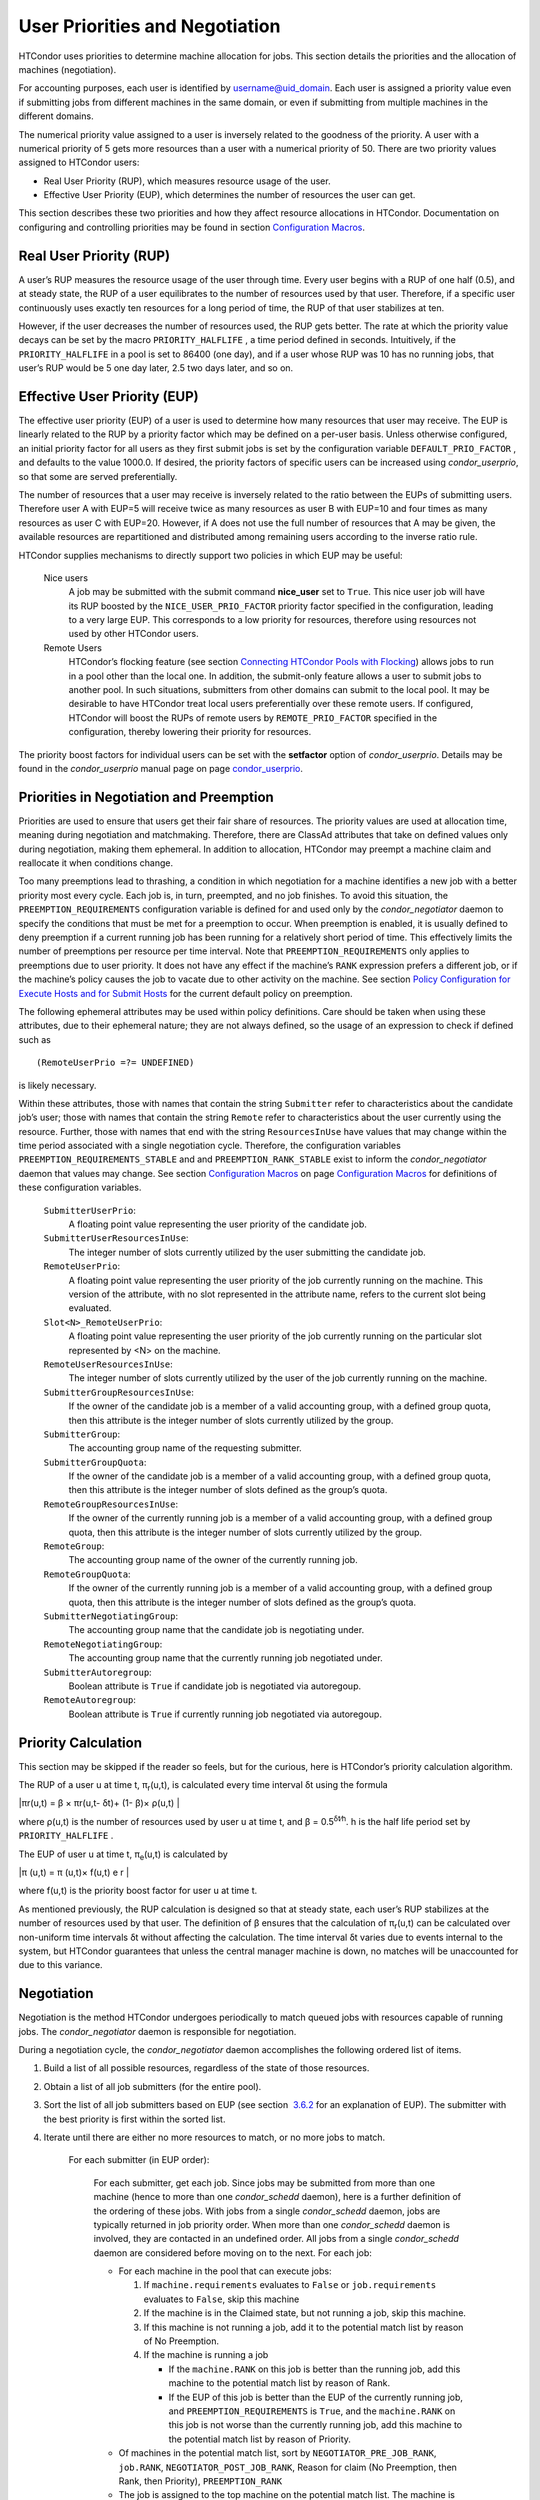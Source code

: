       

User Priorities and Negotiation
===============================

HTCondor uses priorities to determine machine allocation for jobs. This
section details the priorities and the allocation of machines
(negotiation).

For accounting purposes, each user is identified by
username@uid\_domain. Each user is assigned a priority value even if
submitting jobs from different machines in the same domain, or even if
submitting from multiple machines in the different domains.

The numerical priority value assigned to a user is inversely related to
the goodness of the priority. A user with a numerical priority of 5 gets
more resources than a user with a numerical priority of 50. There are
two priority values assigned to HTCondor users:

-  Real User Priority (RUP), which measures resource usage of the user.
-  Effective User Priority (EUP), which determines the number of
   resources the user can get.

This section describes these two priorities and how they affect resource
allocations in HTCondor. Documentation on configuring and controlling
priorities may be found in section \ `Configuration
Macros <../admin-manual/configuration-macros.html>`__.

Real User Priority (RUP)
------------------------

A user’s RUP measures the resource usage of the user through time. Every
user begins with a RUP of one half (0.5), and at steady state, the RUP
of a user equilibrates to the number of resources used by that user.
Therefore, if a specific user continuously uses exactly ten resources
for a long period of time, the RUP of that user stabilizes at ten.

However, if the user decreases the number of resources used, the RUP
gets better. The rate at which the priority value decays can be set by
the macro ``PRIORITY_HALFLIFE`` , a time period defined in seconds.
Intuitively, if the ``PRIORITY_HALFLIFE`` in a pool is set to 86400 (one
day), and if a user whose RUP was 10 has no running jobs, that user’s
RUP would be 5 one day later, 2.5 two days later, and so on.

Effective User Priority (EUP)
-----------------------------

The effective user priority (EUP) of a user is used to determine how
many resources that user may receive. The EUP is linearly related to the
RUP by a priority factor which may be defined on a per-user basis.
Unless otherwise configured, an initial priority factor for all users as
they first submit jobs is set by the configuration variable
``DEFAULT_PRIO_FACTOR`` , and defaults to the value 1000.0. If desired,
the priority factors of specific users can be increased using
*condor\_userprio*, so that some are served preferentially.

The number of resources that a user may receive is inversely related to
the ratio between the EUPs of submitting users. Therefore user A with
EUP=5 will receive twice as many resources as user B with EUP=10 and
four times as many resources as user C with EUP=20. However, if A does
not use the full number of resources that A may be given, the available
resources are repartitioned and distributed among remaining users
according to the inverse ratio rule.

HTCondor supplies mechanisms to directly support two policies in which
EUP may be useful:

 Nice users
    A job may be submitted with the submit command **nice\_user** set to
    ``True``. This nice user job will have its RUP boosted by the
    ``NICE_USER_PRIO_FACTOR`` priority factor specified in the
    configuration, leading to a very large EUP. This corresponds to a
    low priority for resources, therefore using resources not used by
    other HTCondor users.
 Remote Users
    HTCondor’s flocking feature (see section \ `Connecting HTCondor
    Pools with
    Flocking <../grid-computing/connecting-pools-with-flocking.html>`__)
    allows jobs to run in a pool other than the local one. In addition,
    the submit-only feature allows a user to submit jobs to another
    pool. In such situations, submitters from other domains can submit
    to the local pool. It may be desirable to have HTCondor treat local
    users preferentially over these remote users. If configured,
    HTCondor will boost the RUPs of remote users by
    ``REMOTE_PRIO_FACTOR`` specified in the configuration, thereby
    lowering their priority for resources.

The priority boost factors for individual users can be set with the
**setfactor** option of *condor\_userprio*. Details may be found in the
*condor\_userprio* manual page on
page \ `condor\_userprio <../man-pages/condor_userprio.html>`__.

Priorities in Negotiation and Preemption
----------------------------------------

Priorities are used to ensure that users get their fair share of
resources. The priority values are used at allocation time, meaning
during negotiation and matchmaking. Therefore, there are ClassAd
attributes that take on defined values only during negotiation, making
them ephemeral. In addition to allocation, HTCondor may preempt a
machine claim and reallocate it when conditions change.

Too many preemptions lead to thrashing, a condition in which negotiation
for a machine identifies a new job with a better priority most every
cycle. Each job is, in turn, preempted, and no job finishes. To avoid
this situation, the ``PREEMPTION_REQUIREMENTS`` configuration variable
is defined for and used only by the *condor\_negotiator* daemon to
specify the conditions that must be met for a preemption to occur. When
preemption is enabled, it is usually defined to deny preemption if a
current running job has been running for a relatively short period of
time. This effectively limits the number of preemptions per resource per
time interval. Note that ``PREEMPTION_REQUIREMENTS`` only applies to
preemptions due to user priority. It does not have any effect if the
machine’s ``RANK`` expression prefers a different job, or if the
machine’s policy causes the job to vacate due to other activity on the
machine. See section `Policy Configuration for Execute Hosts and for
Submit Hosts <../admin-manual/policy-configuration.html>`__ for the
current default policy on preemption.

The following ephemeral attributes may be used within policy
definitions. Care should be taken when using these attributes, due to
their ephemeral nature; they are not always defined, so the usage of an
expression to check if defined such as

::

      (RemoteUserPrio =?= UNDEFINED)

is likely necessary.

Within these attributes, those with names that contain the string
``Submitter`` refer to characteristics about the candidate job’s user;
those with names that contain the string ``Remote`` refer to
characteristics about the user currently using the resource. Further,
those with names that end with the string ``ResourcesInUse`` have values
that may change within the time period associated with a single
negotiation cycle. Therefore, the configuration variables
``PREEMPTION_REQUIREMENTS_STABLE`` and and ``PREEMPTION_RANK_STABLE``
exist to inform the *condor\_negotiator* daemon that values may change.
See section \ `Configuration
Macros <../admin-manual/configuration-macros.html>`__ on
page \ `Configuration
Macros <../admin-manual/configuration-macros.html>`__ for definitions of
these configuration variables.

 ``SubmitterUserPrio``:
    A floating point value representing the user priority of the
    candidate job.
 ``SubmitterUserResourcesInUse``:
    The integer number of slots currently utilized by the user
    submitting the candidate job.
 ``RemoteUserPrio``:
    A floating point value representing the user priority of the job
    currently running on the machine. This version of the attribute,
    with no slot represented in the attribute name, refers to the
    current slot being evaluated.
 ``Slot<N>_RemoteUserPrio``:
    A floating point value representing the user priority of the job
    currently running on the particular slot represented by <N> on the
    machine.
 ``RemoteUserResourcesInUse``:
    The integer number of slots currently utilized by the user of the
    job currently running on the machine.
 ``SubmitterGroupResourcesInUse``:
    If the owner of the candidate job is a member of a valid accounting
    group, with a defined group quota, then this attribute is the
    integer number of slots currently utilized by the group.
 ``SubmitterGroup``:
    The accounting group name of the requesting submitter.
 ``SubmitterGroupQuota``:
    If the owner of the candidate job is a member of a valid accounting
    group, with a defined group quota, then this attribute is the
    integer number of slots defined as the group’s quota.
 ``RemoteGroupResourcesInUse``:
    If the owner of the currently running job is a member of a valid
    accounting group, with a defined group quota, then this attribute is
    the integer number of slots currently utilized by the group.
 ``RemoteGroup``:
    The accounting group name of the owner of the currently running job.
 ``RemoteGroupQuota``:
    If the owner of the currently running job is a member of a valid
    accounting group, with a defined group quota, then this attribute is
    the integer number of slots defined as the group’s quota.
 ``SubmitterNegotiatingGroup``:
    The accounting group name that the candidate job is negotiating
    under.
 ``RemoteNegotiatingGroup``:
    The accounting group name that the currently running job negotiated
    under.
 ``SubmitterAutoregroup``:
    Boolean attribute is ``True`` if candidate job is negotiated via
    autoregoup.
 ``RemoteAutoregroup``:
    Boolean attribute is ``True`` if currently running job negotiated
    via autoregoup.

Priority Calculation
--------------------

This section may be skipped if the reader so feels, but for the curious,
here is HTCondor’s priority calculation algorithm.

The RUP of a user u at time t, π\ :sub:`r`\ (u,t), is calculated every
time interval δt using the formula

|πr(u,t) = β × πr(u,t- δt)+ (1- β)× ρ(u,t) |

where ρ(u,t) is the number of resources used by user u at time t, and β
= 0.5\ :sup:`δt∕h`. h is the half life period set by
``PRIORITY_HALFLIFE`` .

The EUP of user u at time t, π\ :sub:`e`\ (u,t) is calculated by

|π (u,t) = π (u,t)× f(u,t) e r |

where f(u,t) is the priority boost factor for user u at time t.

As mentioned previously, the RUP calculation is designed so that at
steady state, each user’s RUP stabilizes at the number of resources used
by that user. The definition of β ensures that the calculation of
π\ :sub:`r`\ (u,t) can be calculated over non-uniform time intervals δt
without affecting the calculation. The time interval δt varies due to
events internal to the system, but HTCondor guarantees that unless the
central manager machine is down, no matches will be unaccounted for due
to this variance.

Negotiation
-----------

Negotiation is the method HTCondor undergoes periodically to match
queued jobs with resources capable of running jobs. The
*condor\_negotiator* daemon is responsible for negotiation.

During a negotiation cycle, the *condor\_negotiator* daemon accomplishes
the following ordered list of items.

#. Build a list of all possible resources, regardless of the state of
   those resources.
#. Obtain a list of all job submitters (for the entire pool).
#. Sort the list of all job submitters based on EUP (see section
    `3.6.2 <#x34-2340003.6.2>`__ for an explanation of EUP). The
   submitter with the best priority is first within the sorted list.
#. Iterate until there are either no more resources to match, or no more
   jobs to match.

       For each submitter (in EUP order):

           For each submitter, get each job. Since jobs may be submitted
           from more than one machine (hence to more than one
           *condor\_schedd* daemon), here is a further definition of the
           ordering of these jobs. With jobs from a single
           *condor\_schedd* daemon, jobs are typically returned in job
           priority order. When more than one *condor\_schedd* daemon is
           involved, they are contacted in an undefined order. All jobs
           from a single *condor\_schedd* daemon are considered before
           moving on to the next. For each job:

           -  For each machine in the pool that can execute jobs:

              #. If ``machine.requirements`` evaluates to ``False`` or
                 ``job.requirements`` evaluates to ``False``, skip this
                 machine
              #. If the machine is in the Claimed state, but not running
                 a job, skip this machine.
              #. If this machine is not running a job, add it to the
                 potential match list by reason of No Preemption.
              #. If the machine is running a job

                 -  If the ``machine.RANK`` on this job is better than
                    the running job, add this machine to the potential
                    match list by reason of Rank.
                 -  If the EUP of this job is better than the EUP of the
                    currently running job, and
                    ``PREEMPTION_REQUIREMENTS`` is ``True``, and the
                    ``machine.RANK`` on this job is not worse than the
                    currently running job, add this machine to the
                    potential match list by reason of Priority.

           -  Of machines in the potential match list, sort by
              ``NEGOTIATOR_PRE_JOB_RANK``, ``job.RANK``,
              ``NEGOTIATOR_POST_JOB_RANK``, Reason for claim (No
              Preemption, then Rank, then Priority), ``PREEMPTION_RANK``
           -  The job is assigned to the top machine on the potential
              match list. The machine is removed from the list of
              resources to match (on this negotiation cycle).

The *condor\_negotiator* asks the *condor\_schedd* for the "next job"
from a given submitter/user. Typically, the *condor\_schedd* returns
jobs in the order of job priority. If priorities are the same, job
submission time is used; older jobs go first. If a cluster has multiple
procs in it and one of the jobs cannot be matched, the *condor\_schedd*
will not return any more jobs in that cluster on that negotiation pass.
This is an optimization based on the theory that the cluster jobs are
similar. The configuration variable ``NEGOTIATE_ALL_JOBS_IN_CLUSTER``
disables the cluster-skipping optimization. Use of the configuration
variable ``SIGNIFICANT_ATTRIBUTES`` will change the definition of what
the *condor\_schedd* considers a cluster from the default definition of
all jobs that share the same ``ClusterId``.

The Layperson’s Description of the Pie Spin and Pie Slice
---------------------------------------------------------

HTCondor schedules in a variety of ways. First, it takes all users who
have submitted jobs and calculates their priority. Then, it totals the
number of resources available at the moment, and using the ratios of the
user priorities, it calculates the number of machines each user could
get. This is their pie slice.

The HTCondor matchmaker goes in user priority order, contacts each user,
and asks for job information. The *condor\_schedd* daemon (on behalf of
a user) tells the matchmaker about a job, and the matchmaker looks at
available resources to create a list of resources that match the
requirements expression. With the list of resources that match, it sorts
them according to the rank expressions within ClassAds. If a machine
prefers a job, the job is assigned to that machine, potentially
preempting a job that might already be running on that machine.
Otherwise, give the machine to the job that the job ranks highest. If
the machine ranked highest is already running a job, we may preempt
running job for the new job. When preemption is enabled, a reasonable
policy states that the user must have a 20% better priority in order for
preemption to succeed. If the job has no preferences as to what sort of
machine it gets, matchmaking gives it the first idle resource to meet
its requirements.

This matchmaking cycle continues until the user has received all of the
machines in their pie slice. The matchmaker then contacts the next
highest priority user and offers that user their pie slice worth of
machines. After contacting all users, the cycle is repeated with any
still available resources and recomputed pie slices. The matchmaker
continues spinning the pie until it runs out of machines or all the
*condor\_schedd* daemons say they have no more jobs.

Group Accounting
----------------

By default, HTCondor does all accounting on a per-user basis, and this
accounting is primarily used to compute priorities for HTCondor’s
fair-share scheduling algorithms. However, accounting can also be done
on a per-group basis. Multiple users can all submit jobs into the same
accounting group, and all jobs with the same accounting group will be
treated with the same priority. Jobs that do not specify an accounting
group have all accounting and priority based on the user, which may be
identified by the job ClassAd attribute ``Owner``. Jobs that do specify
an accounting group have all accounting and priority based on the
specified accounting group. Therefore, accounting based on groups only
works when the jobs correctly identify their group membership.

The preferred method for having a job associate itself with an
accounting group adds a command to the submit description file that
specifies the group name:

::

      accounting_group = group_physics

This command causes the job ClassAd attribute ``AcctGroup`` to be set
with this group name.

If the user name of the job submitter should be other than the ``Owner``
job ClassAd attribute, an additional command specifies the user name:

::

      accounting_group_user = albert

This command causes the job ClassAd attribute ``AcctGroupUser`` to be
set with this user name.

The previous method for defining accounting groups is no longer
recommended. It inserted the job ClassAd attribute ``AccountingGroup``
by setting it in the submit description file using the syntax in this
example:

::

    +AccountingGroup = "group_physics.albert"

In this previous method for defining accounting groups, the
``AccountingGroup`` attribute is a string, and it therefore must be
enclosed in double quote marks.

Much of the reason that the previous method for defining accounting
groups is no longer recommended is that the name of an accounting is
that it used the period (.) character to separate the group name from
the user name. Therefore, the syntax did not work if a user name
contained a period.

The name should not be qualified with a domain. Certain parts of the
HTCondor system do append the value ``$(UID_DOMAIN)`` (as specified in
the configuration file on the submit machine) to this string for
internal use. For example, if the value of ``UID_DOMAIN`` is
``example.com``, and the accounting group name is as specified,
*condor\_userprio* will show statistics for this accounting group using
the appended domain, for example

::

                                        Effective 
    User Name                           Priority 
    ------------------------------      --------- 
    group_physics@example.com                0.50 
    user@example.com                        23.11 
    heavyuser@example.com                  111.13 
    ...

Additionally, the *condor\_userprio* command allows administrators to
remove an entity from the accounting system in HTCondor. The **-delete**
option to *condor\_userprio* accomplishes this if all the jobs from a
given accounting group are completed, and the administrator wishes to
remove that group from the system. The **-delete** option identifies the
accounting group with the fully-qualified name of the accounting group.
For example

::

    condor_userprio -delete group_physics@example.com

HTCondor removes entities itself as they are no longer relevant.
Intervention by an administrator to delete entities can be beneficial
when the use of thousands of short term accounting groups leads to
scalability issues.

Accounting Groups with Hierarchical Group Quotas
------------------------------------------------

An upper limit on the number of slots allocated to a group of users can
be specified with group quotas. This policy may be desired when
different groups provide their computers to create one large HTCondor
pool, and want to restrict the number of jobs running from one group to
the number of machines the group has provided.

Consider an example pool with thirty slots: twenty slots are owned by
the physics group and ten are owned by the chemistry group. The desired
policy is that no more than twenty concurrent jobs are ever running from
the physicists, and only ten from the chemists. These machines are
otherwise identical, so it does not matter which machines run which
group’s jobs. It only matters that the proportions of allocated slots
are correct.

Instead of quotas, this could be implemented by configuring the ``RANK``
expression such that the twenty machines owned by the physics group
prefer jobs submitted by the physics users. Likewise, the ten machines
owned by the chemistry group are configured to prefer jobs submitted by
the chemistry group. However, this steers jobs to execute on specific
machines, instead of the desired policy which allocates numbers of
machines, where these machines can be any of the pool’s machines that
are available.

Group quotas may implement this policy. Define the groups and set their
quotas in the configuration of the central manager:

::

      GROUP_NAMES = group_physics, group_chemistry 
      GROUP_QUOTA_group_physics =   20 
      GROUP_QUOTA_group_chemistry = 10

The implementation of quotas is hierarchical, such that quotas may be
described for the tree of groups, subgroups, sub subgroups, etc. Group
names identify the groups, such that the configuration can define the
quotas in terms of limiting the number of cores allocated for a group or
subgroup. Group names do not need to begin with ``"group_"``, but that
is the convention, which helps to avoid naming conflicts between groups
and subgroups. The hierarchy is identified by using the period (’.’)
character to separate a group name from a subgroup name from a sub
subgroup name, etc. Group names are case-insensitive for negotiation.

At the root of the tree that defines the hierarchical groups is the
invented "<none>" group. The implied quota of the "<none>" group will be
all available slots. This string will appear in the output of
*condor\_status*.

If the sum of the child quotas exceeds the parent, then the child quotas
are scaled down in proportion to their relative sizes. For the given
example, there were 30 original slots at the root of the tree. If a
power failure removed half of the original 30, leaving fifteen slots,
physics would be scaled back to a quota of ten, and chemistry to five.
This scaling can be disabled by setting the *condor\_negotiator*
configuration variable ``NEGOTIATOR_ALLOW_QUOTA_OVERSUBSCRIPTION`` to
``True``. If the sum of the child quotas is less than that of the
parent, the child quotas remain intact; they are not scaled up. That is,
if somehow the number of slots doubled from thirty to sixty, physics
would still be limited to 20 slots, and chemistry would be limited to
10. This example in which the quota is defined by absolute values is
called a static quota.

Each job must state which group it belongs to. Currently this is opt-in,
and the system trusts each user to put the correct group in the submit
description file. Jobs that do not identify themselves as a group member
are negotiated for as part of the "<none>" group. Note that this
requirement is per job, not per user. A given user may be a member of
many groups. Jobs identify which group they are in by setting the
**accounting\_group** and **accounting\_group\_user** commands within
the submit description file, as specified in
section \ `3.6.7 <#x34-2390003.6.7>`__. For example:

::

    accounting_group = group_physics 
    accounting_group_user = einstein

The size of the quotas may instead be expressed as a proportion. This is
then referred to as a dynamic group quota, because the size of the quota
is dynamically recalculated every negotiation cycle, based on the total
available size of the pool. Instead of using static quotas, this example
can be recast using dynamic quotas, with one-third of the pool allocated
to chemistry and two-thirds to physics. The quotas maintain this ratio
even as the size of the pool changes, perhaps because of machine
failures, because of the arrival of new machines within the pool, or
because of other reasons. The job submit description files remain the
same. Configuration on the central manager becomes:

::

      GROUP_NAMES = group_physics, group_chemistry 
      GROUP_QUOTA_DYNAMIC_group_chemistry = 0.33 
      GROUP_QUOTA_DYNAMIC_group_physics =   0.66

The values of the quotas must be less than 1.0, indicating fractions of
the pool’s machines. As with static quota specification, if the sum of
the children exceeds one, they are scaled down proportionally so that
their sum does equal 1.0. If their sum is less than one, they are not
changed.

Extending this example to incorporate subgroups, assume that the physics
group consists of high-energy (hep) and low-energy (lep) subgroups. The
high-energy sub-group owns fifteen of the twenty physics slots, and the
low-energy group owns the remainder. Groups are distinguished from
subgroups by an intervening period character (.) in the group’s name.
Static quotas for these subgroups extend the example configuration:

::

      GROUP_NAMES = group_physics, group_physics.hep, group_physics.lep, group_chemistry 
      GROUP_QUOTA_group_physics     =   20 
      GROUP_QUOTA_group_physics.hep =   15 
      GROUP_QUOTA_group_physics.lep =    5 
      GROUP_QUOTA_group_chemistry   =   10

This hierarchy may be more useful when dynamic quotas are used. Here is
the example, using dynamic quotas:

::

      GROUP_NAMES = group_physics, group_physics.hep, group_physics.lep, group_chemistry 
      GROUP_QUOTA_DYNAMIC_group_chemistry   =   0.33334 
      GROUP_QUOTA_DYNAMIC_group_physics     =   0.66667 
      GROUP_QUOTA_DYNAMIC_group_physics.hep =   0.75 
      GROUP_QUOTA_DYNAMIC_group_physics.lep =   0.25

The fraction of a subgroup’s quota is expressed with respect to its
parent group’s quota. That is, the high-energy physics subgroup is
allocated 75% of the 66% that physics gets of the entire pool, however
many that might be. If there are 30 machines in the pool, that would be
the same 15 machines as specified in the static quota example.

High-energy physics users indicate which group their jobs should go in
with the submit description file identification:

::

    accounting_group = group_physics.hep 
    accounting_group_user = higgs

In all these examples so far, the hierarchy is merely a notational
convenience. Each of the examples could be implemented with a flat
structure, although it might be more confusing for the administrator.
Surplus is the concept that creates a true hierarchy.

If a given group or sub-group accepts surplus, then that given group is
allowed to exceed its configured quota, by using the leftover, unused
quota of other groups. Surplus is disabled for all groups by default.
Accepting surplus may be enabled for all groups by setting
``GROUP_ACCEPT_SURPLUS`` to ``True``. Surplus may be enabled for
individual groups by setting ``GROUP_ACCEPT_SURPLUS_<groupname>`` to
``True``. Consider the following example:

::

      GROUP_NAMES = group_physics, group_physics.hep, group_physics.lep, group_chemistry 
      GROUP_QUOTA_group_physics     =   20 
      GROUP_QUOTA_group_physics.hep =   15 
      GROUP_QUOTA_group_physics.lep =    5 
      GROUP_QUOTA_group_chemistry   =   10 
      GROUP_ACCEPT_SURPLUS = false 
      GROUP_ACCEPT_SURPLUS_group_physics = false 
      GROUP_ACCEPT_SURPLUS_group_physics.lep = true 
      GROUP_ACCEPT_SURPLUS_group_physics.hep = true

This configuration is the same as above for the chemistry users.
However, ``GROUP_ACCEPT_SURPLUS`` is set to ``False`` globally,
``False`` for the physics parent group, and ``True`` for the subgroups
group\_physics.lep and group\_physics.lep. This means that
group\_physics.lep and group\_physics.hep are allowed to exceed their
quota of 15 and 5, but their sum cannot exceed 20, for that is their
parent’s quota. If the group\_physics had ``GROUP_ACCEPT_SURPLUS`` set
to ``True``, then either group\_physics.lep and group\_physics.hep would
not be limited by quota.

Surplus slots are distributed bottom-up from within the quota tree. That
is, any leaf nodes of this tree with excess quota will share it with any
peers which accept surplus. Any subsequent excess will then be passed up
to the parent node and over to all of its children, recursively. Any
node that does not accept surplus implements a hard cap on the number of
slots that the sum of it’s children use.

After the *condor\_negotiator* calculates the quota assigned to each
group, possibly adding in surplus, it then negotiates with the
*condor\_schedd* daemons in the system to try to match jobs to each
group. It does this one group at a time. By default, it goes in
"starvation group order." That is, the group whose current usage is the
smallest fraction of its quota goes first, then the next, and so on. The
"<none>" group implicitly at the root of the tree goes last. This
ordering can be replaced by defining configuration variable
``GROUP_SORT_EXPR`` . The *condor\_negotiator* evaluates this ClassAd
expression for each group ClassAd, sorts the groups by the floating
point result, and then negotiates with the smallest positive value going
first. Available attributes for sorting with ``GROUP_SORT_EXPR``
include:

--------------

Table 3.1: Attributes visible to GROUP\_SORT\_EXPR

+-----------------------+--------------------------------------------+
| Attribute Name        | Description                                |
+-----------------------+--------------------------------------------+
| AccountingGroup       | A string containing the group name         |
+-----------------------+--------------------------------------------+
| GroupQuota            | The computed limit for this group          |
+-----------------------+--------------------------------------------+
| GroupQuotaInUse       | The total slot weight used by this group   |
+-----------------------+--------------------------------------------+
| GroupQuotaAllocated   | Quota allocated this cycle                 |
+-----------------------+--------------------------------------------+

--------------

One possible group quota policy is strict priority. For example, a site
prefers physics users to match as many slots as they can, and only when
all the physics jobs are running, and idle slots remain, are chemistry
jobs allowed to run. The default "starvation group order" can be used to
implement this. By setting configuration variable
``NEGOTIATOR_ALLOW_QUOTA_OVERSUBSCRIPTION`` to ``True``, and setting the
physics quota to a number so large that it cannot ever be met, such as
one million, the physics group will always be the "most starving" group,
will always negotiate first, and will always be unable to meet the
quota. Only when all the physics jobs are running will the chemistry
jobs then run. If the chemistry quota is set to a value smaller than
physics, but still larger than the pool, this policy can support a
third, even lower priority group, and so on.

The *condor\_userprio* command can show the current quotas in effect,
and the current usage by group. For example:

::

    $ condor_userprio -quotas 
    Last Priority Update: 11/12 15:18 
    Group                    Effective  Config     Use    Subtree  Requested 
    Name                       Quota     Quota   Surplus   Quota   Resources 
    ------------------------ --------- --------- ------- --------- ---------- 
    group_physics.hep            15.00     15.00 no          15.00         60 
    group_physics.lep             5.00      5.00 no           5.00         60 
    ------------------------ --------- --------- ------- --------- ---------- 
    Number of users: 2                                 ByQuota

This shows that there are two groups, each with 60 jobs in the queue.
group\_physics.hep has a quota of 15 machines, and group\_physics.lep
has 5 machines. Other options to *condor\_userprio*, such as **-most**
will also show the number of resources in use.

      

.. |πr(u,t) = β × πr(u,t- δt)+ (1- β)× ρ(u,t) | image:: ref1x.png
.. |π (u,t) = π (u,t)× f(u,t) e r | image:: ref2x.png
